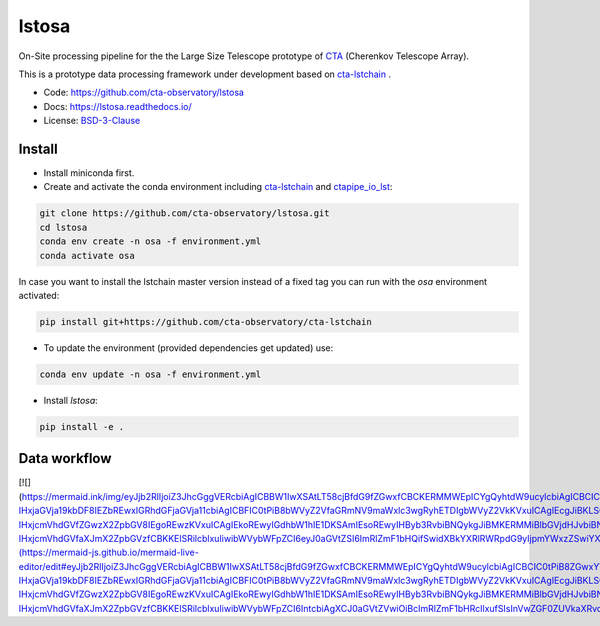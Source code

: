 lstosa |ci| |docs| |coverage| |quality|
=======================================

.. |docs| image:: https://readthedocs.org/projects/lstosa/badge/?version=latest
  :target: https://lstosa.readthedocs.io/en/latest/?badge=latest
  :alt: Documentation Status
  
.. |ci| image:: https://github.com/cta-observatory/lstosa/actions/workflows/ci.yml/badge.svg?branch=main
  :target: https://github.com/cta-observatory/lstosa/actions/workflows/ci.yml

.. |coverage| image:: https://codecov.io/gh/cta-observatory/lstosa/branch/main/graph/badge.svg?token=Zjk1U1ytaG
  :target: https://codecov.io/gh/cta-observatory/lstosa

.. |quality| image:: https://app.codacy.com/project/badge/Grade/a8743a706e7c45fc989d5ebc4d61d54f
  :target: https://www.codacy.com/gh/cta-observatory/lstosa/dashboard?utm_source=github.com&amp;utm_medium=referral&amp;utm_content=cta-observatory/lstosa&amp;utm_campaign=Badge_Grade

On-Site processing pipeline for the the Large Size Telescope prototype of CTA_ (Cherenkov Telescope Array).

This is a prototype data processing framework under development based on cta-lstchain_ .

* Code: https://github.com/cta-observatory/lstosa
* Docs: https://lstosa.readthedocs.io/
* License: BSD-3-Clause_

.. _CTA: https://www.cta-observatory.org/
.. _BSD-3-Clause: https://github.com/cta-observatory/lstosa/blob/main/LICENSE

Install
-------
* Install miniconda first.
* Create and activate the conda environment including cta-lstchain_ and ctapipe_io_lst_:

.. code-block:: bash

   git clone https://github.com/cta-observatory/lstosa.git
   cd lstosa
   conda env create -n osa -f environment.yml
   conda activate osa
   

In case you want to install the lstchain master version instead of a fixed tag you can run with the `osa` environment activated:

.. code-block:: bash

   pip install git+https://github.com/cta-observatory/cta-lstchain


* To update the environment (provided dependencies get updated) use:

.. code-block:: bash

   conda env update -n osa -f environment.yml

* Install `lstosa`:

.. code-block:: bash

   pip install -e .

.. _cta-lstchain: https://github.com/cta-observatory/cta-lstchain
.. _ctapipe_io_lst: https://github.com/cta-observatory/ctapipe_io_lst


Data workflow
-------------
[![](https://mermaid.ink/img/eyJjb2RlIjoiZ3JhcGggVERcbiAgICBBW1IwXSAtLT58cjBfdG9fZGwxfCBCKERMMWEpICYgQyhtdW9ucylcbiAgICBCIC0tPiB8ZGwxYWJ8IEQoREwxYilcbiAgICBEIC0tPiB8ZGwxX3RvX2RsMnwgRVtETDJdXG4gICAgRCAmIEIgJiBDLS0-IHxjaGVja19kbDF8IEZbREwxIGRhdGFjaGVja11cbiAgICBFIC0tPiB8bWVyZ2VfaGRmNV9maWxlc3wgRyhETDIgbWVyZ2VkKVxuICAgIEcgJiBKLS0-IHxjcmVhdGVfZGwzX2ZpbGV8IEgoREwzKVxuICAgIEkoREwyIGdhbW1hIE1DKSAmIEsoREwyIHByb3RvbiBNQykgJiBMKERMMiBlbGVjdHJvbiBNQykgLS0-IHxjcmVhdGVfaXJmX2ZpbGVzfCBKKElSRilcblxuIiwibWVybWFpZCI6eyJ0aGVtZSI6ImRlZmF1bHQifSwidXBkYXRlRWRpdG9yIjpmYWxzZSwiYXV0b1N5bmMiOnRydWUsInVwZGF0ZURpYWdyYW0iOmZhbHNlfQ)](https://mermaid-js.github.io/mermaid-live-editor/edit#eyJjb2RlIjoiZ3JhcGggVERcbiAgICBBW1IwXSAtLT58cjBfdG9fZGwxfCBCKERMMWEpICYgQyhtdW9ucylcbiAgICBCIC0tPiB8ZGwxYWJ8IEQoREwxYilcbiAgICBEIC0tPiB8ZGwxX3RvX2RsMnwgRVtETDJdXG4gICAgRCAmIEIgJiBDLS0-IHxjaGVja19kbDF8IEZbREwxIGRhdGFjaGVja11cbiAgICBFIC0tPiB8bWVyZ2VfaGRmNV9maWxlc3wgRyhETDIgbWVyZ2VkKVxuICAgIEcgJiBKLS0-IHxjcmVhdGVfZGwzX2ZpbGV8IEgoREwzKVxuICAgIEkoREwyIGdhbW1hIE1DKSAmIEsoREwyIHByb3RvbiBNQykgJiBMKERMMiBlbGVjdHJvbiBNQykgLS0-IHxjcmVhdGVfaXJmX2ZpbGVzfCBKKElSRilcblxuIiwibWVybWFpZCI6IntcbiAgXCJ0aGVtZVwiOiBcImRlZmF1bHRcIlxufSIsInVwZGF0ZUVkaXRvciI6ZmFsc2UsImF1dG9TeW5jIjp0cnVlLCJ1cGRhdGVEaWFncmFtIjpmYWxzZX0)
